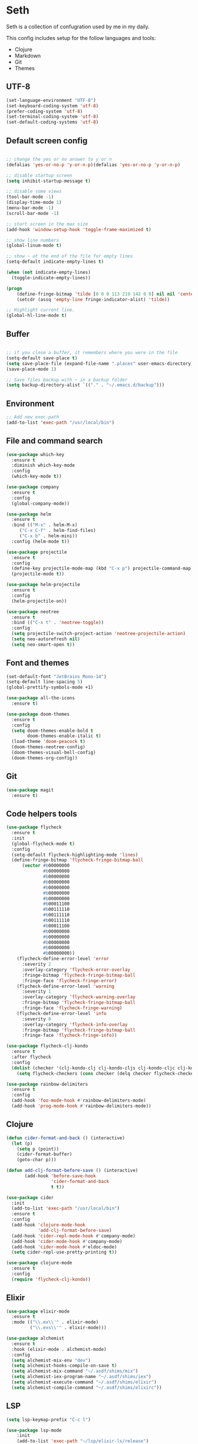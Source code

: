 * Seth

Seth is a collection of confugration used by me in my daily.

This config includes setup for the follow languages and tools:

 - Clojure
 - Markdown
 - Git
 - Themes


** UTF-8
#+BEGIN_SRC emacs-lisp
(set-language-environment "UTF-8")
(set-keyboard-coding-system 'utf-8)
(prefer-coding-system 'utf-8)
(set-terminal-coding-system 'utf-8)
(set-default-coding-systems 'utf-8)
#+END_SRC 

** Default screen config
#+BEGIN_SRC emacs-lisp

;; change the yes or no answer to y or n
(defalias 'yes-or-no-p 'y-or-n-p)(defalias 'yes-or-no-p 'y-or-n-p)

;; disable startup screen
(setq inhibit-startup-message t)

;; disable some views
(tool-bar-mode -1)
(display-time-mode 1)
(menu-bar-mode -1)
(scroll-bar-mode -1)

;; start screen in the max size
(add-hook 'window-setup-hook 'toggle-frame-maximized t)

;; show line numbers
(global-linum-mode t)

;; show ~ at the end of the file for empty lines
(setq-default indicate-empty-lines t)

(when (not indicate-empty-lines)
  (toggle-indicate-empty-lines))

(progn
    (define-fringe-bitmap 'tilde [0 0 0 113 219 142 0 0] nil nil 'center)
    (setcdr (assq 'empty-line fringe-indicator-alist) 'tilde))

;; Highlight current line.
(global-hl-line-mode t)
#+END_SRC

** Buffer
#+BEGIN_SRC emacs-lisp

;; if you close a buffer, it remembers where you were in the file
(setq-default save-place t)
(setq save-place-file (expand-file-name ".places" user-emacs-directory))
(save-place-mode 1)

;; Save files backup with ~ in a backup folder
(setq backup-directory-alist `(("." . "~/.emacs.d/backup")))

#+END_SRC

** Environment
#+BEGIN_SRC emacs-lisp
;; Add new exec-path
(add-to-list 'exec-path "/usr/local/bin")
#+END_SRC
** File and command search
#+BEGIN_SRC emacs-lisp
(use-package which-key
  :ensure t
  :diminish which-key-mode
  :config
  (which-key-mode t))

(use-package company
  :ensure t
  :config
  (global-company-mode))

(use-package helm
  :ensure t
  :bind (("M-x" . helm-M-x)
	 ("C-x C-f" . helm-find-files)
	 ("C-x b" . helm-mini))
  :config (helm-mode t))

(use-package projectile
  :ensure t
  :config
  (define-key projectile-mode-map (kbd "C-x p") projectile-command-map)
  (projectile-mode t))

(use-package helm-projectile
  :ensure t
  :config
  (helm-projectile-on))

(use-package neotree
  :ensure t
  :bind (("C-x t" . 'neotree-toggle))
  :config 
  (setq projectile-switch-project-action 'neotree-projectile-action)
  (setq neo-autorefresh nil)
  (setq neo-smart-open t))
#+END_SRC

** Font and themes
#+BEGIN_SRC emacs-lisp
(set-default-font "JetBrains Mono-14")
(setq-default line-spacing 5)
(global-prettify-symbols-mode +1)

(use-package all-the-icons
  :ensure t)

(use-package doom-themes
  :ensure t
  :config
  (setq doom-themes-enable-bold t
        doom-themes-enable-italic t)
  (load-theme 'doom-peacock t)
  (doom-themes-neotree-config)
  (doom-themes-visual-bell-config)
  (doom-themes-org-config))
#+END_SRC 

** Git
#+BEGIN_SRC emacs-lisp
(use-package magit
  :ensure t)
#+END_SRC

** Code helpers tools
#+BEGIN_SRC emacs-lisp
(use-package flycheck
  :ensure t
  :init
  (global-flycheck-mode t)
  :config
  (setq-default flycheck-highlighting-mode 'lines)
  (define-fringe-bitmap 'flycheck-fringe-bitmap-ball
      (vector #b00000000
              #b00000000
              #b00000000
              #b00000000
              #b00000000
              #b00000000
              #b00000000
              #b00011100
              #b00111110
              #b00111110
              #b00111110
              #b00011100
              #b00000000
              #b00000000
              #b00000000
              #b00000000
              #b00000000))
    (flycheck-define-error-level 'error
      :severity 2
      :overlay-category 'flycheck-error-overlay
      :fringe-bitmap 'flycheck-fringe-bitmap-ball
      :fringe-face 'flycheck-fringe-error)
    (flycheck-define-error-level 'warning
      :severity 1
      :overlay-category 'flycheck-warning-overlay
      :fringe-bitmap 'flycheck-fringe-bitmap-ball
      :fringe-face 'flycheck-fringe-warning)
    (flycheck-define-error-level 'info
      :severity 0
      :overlay-category 'flycheck-info-overlay
      :fringe-bitmap 'flycheck-fringe-bitmap-ball
      :fringe-face 'flycheck-fringe-info))

(use-package flycheck-clj-kondo
  :ensure t
  :after flycheck
  :config
  (dolist (checker '(clj-kondo-clj clj-kondo-cljs clj-kondo-cljc clj-kondo-edn))
    (setq flycheck-checkers (cons checker (delq checker flycheck-checkers)))))

(use-package rainbow-delimiters
  :ensure t
  :config
  (add-hook 'foo-mode-hook #'rainbow-delimiters-mode)
  (add-hook 'prog-mode-hook #'rainbow-delimiters-mode))
#+END_SRC

** Clojure
#+BEGIN_SRC emacs-lisp
(defun cider-format-and-back () (interactive)
  (let (p)
    (setq p (point))
    (cider-format-buffer)
    (goto-char p)))

(defun add-clj-format-before-save () (interactive)
       (add-hook 'before-save-hook
                 'cider-format-and-back
                 t t))

(use-package cider
  :init 
  (add-to-list 'exec-path "/usr/local/bin")
  :ensure t
  :config
  (add-hook 'clojure-mode-hook
            'add-clj-format-before-save)
  (add-hook 'cider-repl-mode-hook #'company-mode)
  (add-hook 'cider-mode-hook #'company-mode)
  (add-hook 'cider-mode-hook #'eldoc-mode)
  (setq cider-repl-use-pretty-printing t))

(use-package clojure-mode
  :ensure t
  :config
  (require 'flycheck-clj-kondo))
#+END_SRC

** Elixir
#+BEGIN_SRC emacs-lisp
(use-package elixir-mode
  :ensure t
  :mode (("\\.ex\\'" . elixir-mode)
         ("\\.exs\\'" . elixir-mode)))

(use-package alchemist
  :ensure t
  :hook (elixir-mode . alchemist-mode)
  :config
  (setq alchemist-mix-env "dev")
  (setq alchemist-hooks-compile-on-save t)
  (setq alchemist-mix-command "~/.asdf/shims/mix")
  (setq alchemist-iex-program-name "~/.asdf/shims/iex")
  (setq alchemist-execute-command "~/.asdf/shims/elixir")
  (setq alchemist-compile-command "~/.asdf/shims/elixirc"))

#+END_SRC
** LSP
#+BEGIN_SRC emacs-lisp
(setq lsp-keymap-prefix "C-c l")

(use-package lsp-mode
    :init
    (add-to-list 'exec-path "~/lsp/elixir-ls/release")
    :hook ((clojure-mode . lsp)
	   (clojurec-mode . lsp)
	   (clojurescript-mode . lsp)
           (elixir-mode . lsp)
	   (lsp-mode . lsp-enable-which-key-integration))
    :bind (("M-." . lsp-find-definition))
    :commands lsp
    :config
    (setenv "PATH" (concat "~/.asdf/shims" path-separator (getenv "PATH")))
    (setenv "PATH" (concat "/usr/local/bin" path-separator (getenv "PATH")))
    (dolist (m '(clojure-mode
		 clojurec-mode
		 clojurescript-mode
		 clojurex-mode))
      (add-to-list 'lsp-language-id-configuration `(,m . "clojure"))
      (add-to-list 'lsp-language-id-configuration `(elixir-mode . "elixir"))))

(use-package lsp-ui
  :ensure t
  :commands lsp-ui-mode)

(use-package company-lsp
  :ensure t
  :commands company-lsp)

(use-package helm-lsp
  :ensure t
  :commands helm-lsp-workspace-symbol)
#+END_SRC

** Markdown
#+BEGIN_SRC emacs-lisp
(use-package markdown-mode
  :ensure t
  :commands (markdown-mode gfm-mode)
  :mode (("README\\.md\\'" . gfm-mode)
         ("\\.md\\'" . markdown-mode)
         ("\\.markdown\\'" . markdown-mode))
  :init (setq markdown-command "multimarkdown"))
#+END_SRC
